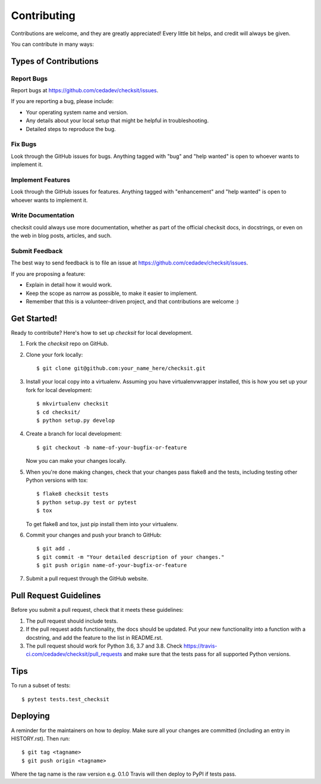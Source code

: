 .. highlight:: shell

============
Contributing
============

Contributions are welcome, and they are greatly appreciated! Every little bit
helps, and credit will always be given.

You can contribute in many ways:

Types of Contributions
----------------------

Report Bugs
~~~~~~~~~~~

Report bugs at https://github.com/cedadev/checksit/issues.

If you are reporting a bug, please include:

* Your operating system name and version.
* Any details about your local setup that might be helpful in troubleshooting.
* Detailed steps to reproduce the bug.

Fix Bugs
~~~~~~~~

Look through the GitHub issues for bugs. Anything tagged with "bug" and "help
wanted" is open to whoever wants to implement it.

Implement Features
~~~~~~~~~~~~~~~~~~

Look through the GitHub issues for features. Anything tagged with "enhancement"
and "help wanted" is open to whoever wants to implement it.

Write Documentation
~~~~~~~~~~~~~~~~~~~

checksit could always use more documentation, whether as part of the
official checksit docs, in docstrings, or even on the web in blog posts,
articles, and such.

Submit Feedback
~~~~~~~~~~~~~~~

The best way to send feedback is to file an issue at https://github.com/cedadev/checksit/issues.

If you are proposing a feature:

* Explain in detail how it would work.
* Keep the scope as narrow as possible, to make it easier to implement.
* Remember that this is a volunteer-driven project, and that contributions
  are welcome :)

Get Started!
------------

Ready to contribute? Here's how to set up `checksit` for local development.

1. Fork the `checksit` repo on GitHub.
2. Clone your fork locally::

    $ git clone git@github.com:your_name_here/checksit.git

3. Install your local copy into a virtualenv. Assuming you have virtualenvwrapper installed, this is how you set up your fork for local development::

    $ mkvirtualenv checksit
    $ cd checksit/
    $ python setup.py develop

4. Create a branch for local development::

    $ git checkout -b name-of-your-bugfix-or-feature

   Now you can make your changes locally.

5. When you're done making changes, check that your changes pass flake8 and the
   tests, including testing other Python versions with tox::

    $ flake8 checksit tests
    $ python setup.py test or pytest
    $ tox

   To get flake8 and tox, just pip install them into your virtualenv.

6. Commit your changes and push your branch to GitHub::

    $ git add .
    $ git commit -m "Your detailed description of your changes."
    $ git push origin name-of-your-bugfix-or-feature

7. Submit a pull request through the GitHub website.

Pull Request Guidelines
-----------------------

Before you submit a pull request, check that it meets these guidelines:

1. The pull request should include tests.
2. If the pull request adds functionality, the docs should be updated. Put
   your new functionality into a function with a docstring, and add the
   feature to the list in README.rst.
3. The pull request should work for Python 3.6, 3.7 and 3.8. Check
   https://travis-ci.com/cedadev/checksit/pull_requests
   and make sure that the tests pass for all supported Python versions.

Tips
----

To run a subset of tests::

$ pytest tests.test_checksit


Deploying
---------

A reminder for the maintainers on how to deploy.
Make sure all your changes are committed (including an entry in HISTORY.rst).
Then run::

$ git tag <tagname>
$ git push origin <tagname>

Where the tag name is the raw version e.g. 0.1.0
Travis will then deploy to PyPI if tests pass.
